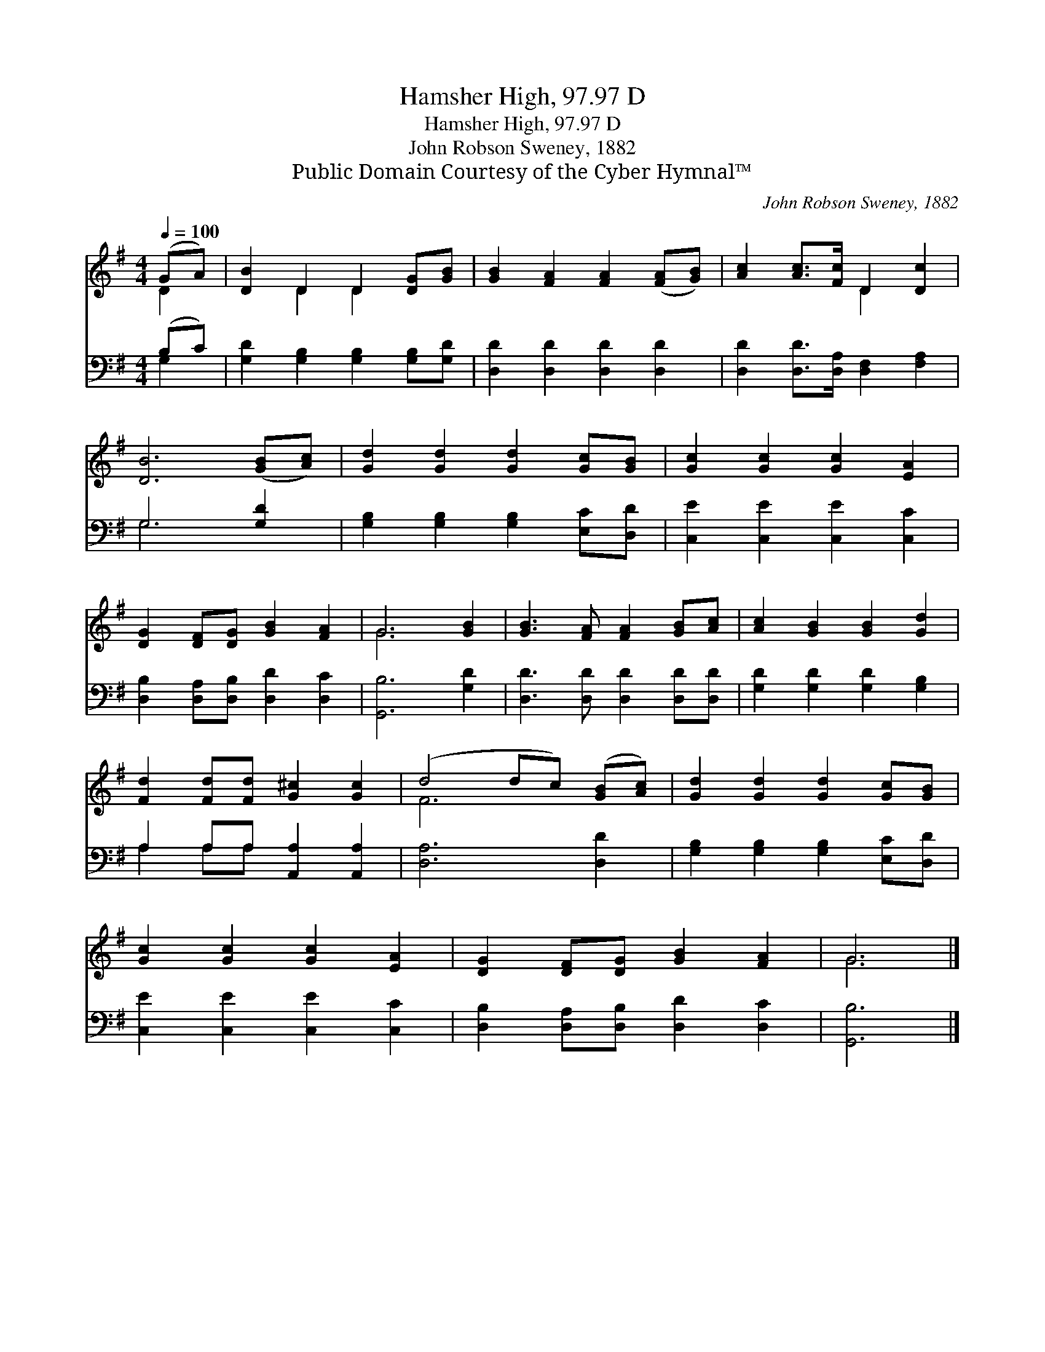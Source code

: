 X:1
T:Hamsher High, 97.97 D
T:Hamsher High, 97.97 D
T:John Robson Sweney, 1882
T:Public Domain Courtesy of the Cyber Hymnal™
C:John Robson Sweney, 1882
Z:Public Domain
Z:Courtesy of the Cyber Hymnal™
%%score ( 1 2 ) ( 3 4 )
L:1/8
Q:1/4=100
M:4/4
K:G
V:1 treble 
V:2 treble 
V:3 bass 
V:4 bass 
V:1
 (GA) | [DB]2 D2 D2 [DG][GB] | [GB]2 [FA]2 [FA]2 ([FA][GB]) | [Ac]2 [Ac]>[Fc] D2 [Dc]2 | %4
 [DB]6 ([GB][Ac]) | [Gd]2 [Gd]2 [Gd]2 [Gc][GB] | [Gc]2 [Gc]2 [Gc]2 [EA]2 | %7
 [DG]2 [DF][DG] [GB]2 [FA]2 | G6 [GB]2 | [GB]3 [FA] [FA]2 [GB][Ac] | [Ac]2 [GB]2 [GB]2 [Gd]2 | %11
 [Fd]2 [Fd][Fd] [G^c]2 [Gc]2 | (d4 dc) ([GB][Ac]) | [Gd]2 [Gd]2 [Gd]2 [Gc][GB] | %14
 [Gc]2 [Gc]2 [Gc]2 [EA]2 | [DG]2 [DF][DG] [GB]2 [FA]2 | G6 |] %17
V:2
 D2 | x2 D2 D2 x2 | x8 | x4 D2 x2 | x8 | x8 | x8 | x8 | G6 x2 | x8 | x8 | x8 | F6 x2 | x8 | x8 | %15
 x8 | G6 |] %17
V:3
 (B,C) | [G,D]2 [G,B,]2 [G,B,]2 [G,B,][G,D] | [D,D]2 [D,D]2 [D,D]2 [D,D]2 | %3
 [D,D]2 [D,D]>[D,A,] [D,F,]2 [F,A,]2 | G,6 [G,D]2 | [G,B,]2 [G,B,]2 [G,B,]2 [E,C][D,D] | %6
 [C,E]2 [C,E]2 [C,E]2 [C,C]2 | [D,B,]2 [D,A,][D,B,] [D,D]2 [D,C]2 | [G,,B,]6 [G,D]2 | %9
 [D,D]3 [D,D] [D,D]2 [D,D][D,D] | [G,D]2 [G,D]2 [G,D]2 [G,B,]2 | A,2 A,A, [A,,A,]2 [A,,A,]2 | %12
 [D,A,]6 [D,D]2 | [G,B,]2 [G,B,]2 [G,B,]2 [E,C][D,D] | [C,E]2 [C,E]2 [C,E]2 [C,C]2 | %15
 [D,B,]2 [D,A,][D,B,] [D,D]2 [D,C]2 | [G,,B,]6 |] %17
V:4
 G,2 | x8 | x8 | x8 | G,6 x2 | x8 | x8 | x8 | x8 | x8 | x8 | A,2 A,A, x4 | x8 | x8 | x8 | x8 | %16
 x6 |] %17

